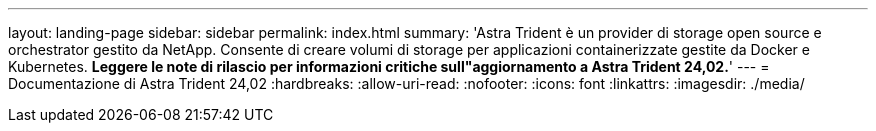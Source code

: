---
layout: landing-page 
sidebar: sidebar 
permalink: index.html 
summary: 'Astra Trident è un provider di storage open source e orchestrator gestito da NetApp. Consente di creare volumi di storage per applicazioni containerizzate gestite da Docker e Kubernetes. **Leggere le note di rilascio per informazioni critiche sull"aggiornamento a Astra Trident 24,02.**' 
---
= Documentazione di Astra Trident 24,02
:hardbreaks:
:allow-uri-read: 
:nofooter: 
:icons: font
:linkattrs: 
:imagesdir: ./media/


